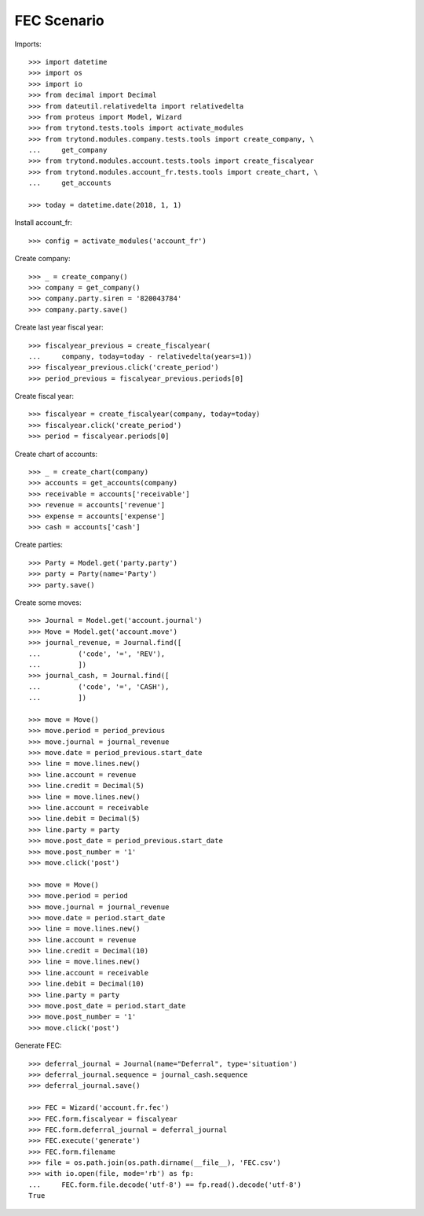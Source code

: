 ============
FEC Scenario
============

Imports::

    >>> import datetime
    >>> import os
    >>> import io
    >>> from decimal import Decimal
    >>> from dateutil.relativedelta import relativedelta
    >>> from proteus import Model, Wizard
    >>> from trytond.tests.tools import activate_modules
    >>> from trytond.modules.company.tests.tools import create_company, \
    ...     get_company
    >>> from trytond.modules.account.tests.tools import create_fiscalyear
    >>> from trytond.modules.account_fr.tests.tools import create_chart, \
    ...     get_accounts

    >>> today = datetime.date(2018, 1, 1)

Install account_fr::

    >>> config = activate_modules('account_fr')

Create company::

    >>> _ = create_company()
    >>> company = get_company()
    >>> company.party.siren = '820043784'
    >>> company.party.save()

Create last year fiscal year::

    >>> fiscalyear_previous = create_fiscalyear(
    ...     company, today=today - relativedelta(years=1))
    >>> fiscalyear_previous.click('create_period')
    >>> period_previous = fiscalyear_previous.periods[0]

Create fiscal year::

    >>> fiscalyear = create_fiscalyear(company, today=today)
    >>> fiscalyear.click('create_period')
    >>> period = fiscalyear.periods[0]

Create chart of accounts::

    >>> _ = create_chart(company)
    >>> accounts = get_accounts(company)
    >>> receivable = accounts['receivable']
    >>> revenue = accounts['revenue']
    >>> expense = accounts['expense']
    >>> cash = accounts['cash']

Create parties::

    >>> Party = Model.get('party.party')
    >>> party = Party(name='Party')
    >>> party.save()

Create some moves::

    >>> Journal = Model.get('account.journal')
    >>> Move = Model.get('account.move')
    >>> journal_revenue, = Journal.find([
    ...         ('code', '=', 'REV'),
    ...         ])
    >>> journal_cash, = Journal.find([
    ...         ('code', '=', 'CASH'),
    ...         ])

    >>> move = Move()
    >>> move.period = period_previous
    >>> move.journal = journal_revenue
    >>> move.date = period_previous.start_date
    >>> line = move.lines.new()
    >>> line.account = revenue
    >>> line.credit = Decimal(5)
    >>> line = move.lines.new()
    >>> line.account = receivable
    >>> line.debit = Decimal(5)
    >>> line.party = party
    >>> move.post_date = period_previous.start_date
    >>> move.post_number = '1'
    >>> move.click('post')

    >>> move = Move()
    >>> move.period = period
    >>> move.journal = journal_revenue
    >>> move.date = period.start_date
    >>> line = move.lines.new()
    >>> line.account = revenue
    >>> line.credit = Decimal(10)
    >>> line = move.lines.new()
    >>> line.account = receivable
    >>> line.debit = Decimal(10)
    >>> line.party = party
    >>> move.post_date = period.start_date
    >>> move.post_number = '1'
    >>> move.click('post')

Generate FEC::

    >>> deferral_journal = Journal(name="Deferral", type='situation')
    >>> deferral_journal.sequence = journal_cash.sequence
    >>> deferral_journal.save()

    >>> FEC = Wizard('account.fr.fec')
    >>> FEC.form.fiscalyear = fiscalyear
    >>> FEC.form.deferral_journal = deferral_journal
    >>> FEC.execute('generate')
    >>> FEC.form.filename
    >>> file = os.path.join(os.path.dirname(__file__), 'FEC.csv')
    >>> with io.open(file, mode='rb') as fp:
    ...     FEC.form.file.decode('utf-8') == fp.read().decode('utf-8')
    True
